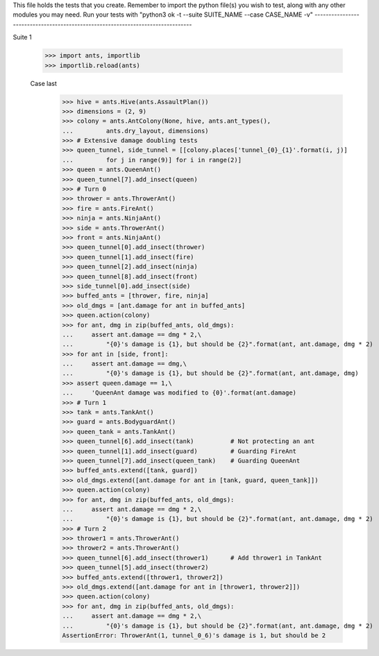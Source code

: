 This file holds the tests that you create. Remember to import the python file(s)
you wish to test, along with any other modules you may need.
Run your tests with "python3 ok -t --suite SUITE_NAME --case CASE_NAME -v"
--------------------------------------------------------------------------------

Suite 1

		>>> import ants, importlib
		>>> importlib.reload(ants)

		Case last
			>>> hive = ants.Hive(ants.AssaultPlan())
			>>> dimensions = (2, 9)
			>>> colony = ants.AntColony(None, hive, ants.ant_types(),
			...         ants.dry_layout, dimensions)
			>>> # Extensive damage doubling tests
			>>> queen_tunnel, side_tunnel = [[colony.places['tunnel_{0}_{1}'.format(i, j)]
			...         for j in range(9)] for i in range(2)]
			>>> queen = ants.QueenAnt()
			>>> queen_tunnel[7].add_insect(queen)
			>>> # Turn 0
			>>> thrower = ants.ThrowerAnt()
			>>> fire = ants.FireAnt()
			>>> ninja = ants.NinjaAnt()
			>>> side = ants.ThrowerAnt()
			>>> front = ants.NinjaAnt()
			>>> queen_tunnel[0].add_insect(thrower)
			>>> queen_tunnel[1].add_insect(fire)
			>>> queen_tunnel[2].add_insect(ninja)
			>>> queen_tunnel[8].add_insect(front)
			>>> side_tunnel[0].add_insect(side)
			>>> buffed_ants = [thrower, fire, ninja]
			>>> old_dmgs = [ant.damage for ant in buffed_ants]
			>>> queen.action(colony)
			>>> for ant, dmg in zip(buffed_ants, old_dmgs):
			...     assert ant.damage == dmg * 2,\
			...         "{0}'s damage is {1}, but should be {2}".format(ant, ant.damage, dmg * 2)
			>>> for ant in [side, front]:
			...     assert ant.damage == dmg,\
			...         "{0}'s damage is {1}, but should be {2}".format(ant, ant.damage, dmg)
			>>> assert queen.damage == 1,\
			...     'QueenAnt damage was modified to {0}'.format(ant.damage)
			>>> # Turn 1
			>>> tank = ants.TankAnt()
			>>> guard = ants.BodyguardAnt()
			>>> queen_tank = ants.TankAnt()
			>>> queen_tunnel[6].add_insect(tank)          # Not protecting an ant
			>>> queen_tunnel[1].add_insect(guard)         # Guarding FireAnt
			>>> queen_tunnel[7].add_insect(queen_tank)    # Guarding QueenAnt
			>>> buffed_ants.extend([tank, guard])
			>>> old_dmgs.extend([ant.damage for ant in [tank, guard, queen_tank]])
			>>> queen.action(colony)
			>>> for ant, dmg in zip(buffed_ants, old_dmgs):
			...     assert ant.damage == dmg * 2,\
			...         "{0}'s damage is {1}, but should be {2}".format(ant, ant.damage, dmg * 2)
			>>> # Turn 2
			>>> thrower1 = ants.ThrowerAnt()
			>>> thrower2 = ants.ThrowerAnt()
			>>> queen_tunnel[6].add_insect(thrower1)      # Add thrower1 in TankAnt
			>>> queen_tunnel[5].add_insect(thrower2)
			>>> buffed_ants.extend([thrower1, thrower2])
			>>> old_dmgs.extend([ant.damage for ant in [thrower1, thrower2]])
			>>> queen.action(colony)
			>>> for ant, dmg in zip(buffed_ants, old_dmgs):
			...     assert ant.damage == dmg * 2,\
			...         "{0}'s damage is {1}, but should be {2}".format(ant, ant.damage, dmg * 2)
			AssertionError: ThrowerAnt(1, tunnel_0_6)'s damage is 1, but should be 2
